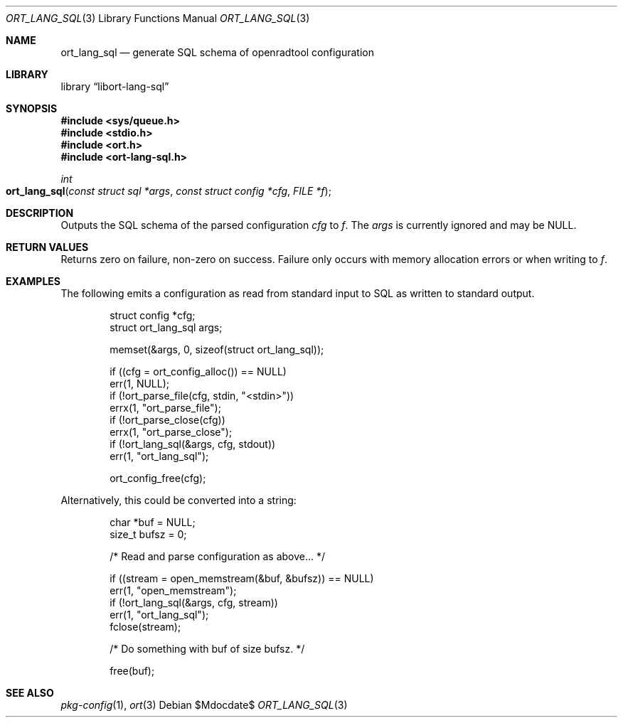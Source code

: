 .\"	$Id$
.\"
.\" Copyright (c) 2021 Kristaps Dzonsons <kristaps@bsd.lv>
.\"
.\" Permission to use, copy, modify, and distribute this software for any
.\" purpose with or without fee is hereby granted, provided that the above
.\" copyright notice and this permission notice appear in all copies.
.\"
.\" THE SOFTWARE IS PROVIDED "AS IS" AND THE AUTHOR DISCLAIMS ALL WARRANTIES
.\" WITH REGARD TO THIS SOFTWARE INCLUDING ALL IMPLIED WARRANTIES OF
.\" MERCHANTABILITY AND FITNESS. IN NO EVENT SHALL THE AUTHOR BE LIABLE FOR
.\" ANY SPECIAL, DIRECT, INDIRECT, OR CONSEQUENTIAL DAMAGES OR ANY DAMAGES
.\" WHATSOEVER RESULTING FROM LOSS OF USE, DATA OR PROFITS, WHETHER IN AN
.\" ACTION OF CONTRACT, NEGLIGENCE OR OTHER TORTIOUS ACTION, ARISING OUT OF
.\" OR IN CONNECTION WITH THE USE OR PERFORMANCE OF THIS SOFTWARE.
.\"
.Dd $Mdocdate$
.Dt ORT_LANG_SQL 3
.Os
.Sh NAME
.Nm ort_lang_sql
.Nd generate SQL schema of openradtool configuration
.Sh LIBRARY
.Lb libort-lang-sql
.Sh SYNOPSIS
.In sys/queue.h
.In stdio.h
.In ort.h
.In ort-lang-sql.h
.Ft int
.Fo ort_lang_sql
.Fa "const struct sql *args"
.Fa "const struct config *cfg"
.Fa "FILE *f"
.Fc
.Sh DESCRIPTION
Outputs the SQL schema of the parsed configuration
.Fa cfg
to
.Fa f .
The
.Fa args
is currently ignored and may be
.Dv NULL .
.\" The following requests should be uncommented and used where appropriate.
.\" .Sh CONTEXT
.\" For section 9 functions only.
.Sh RETURN VALUES
Returns zero on failure, non-zero on success.
Failure only occurs with memory allocation errors or when writing to
.Fa f .
.\" For sections 2, 3, and 9 function return values only.
.\" .Sh ENVIRONMENT
.\" For sections 1, 6, 7, and 8 only.
.\" .Sh FILES
.\" .Sh EXIT STATUS
.\" For sections 1, 6, and 8 only.
.Sh EXAMPLES
The following emits a configuration as read from standard input to SQL
as written to standard output.
.Bd -literal -offset indent
struct config *cfg;
struct ort_lang_sql args;

memset(&args, 0, sizeof(struct ort_lang_sql));

if ((cfg = ort_config_alloc()) == NULL)
  err(1, NULL);
if (!ort_parse_file(cfg, stdin, "<stdin>"))
  errx(1, "ort_parse_file");
if (!ort_parse_close(cfg))
  errx(1, "ort_parse_close");
if (!ort_lang_sql(&args, cfg, stdout))
  err(1, "ort_lang_sql");

ort_config_free(cfg);
.Ed
.Pp
Alternatively, this could be converted into a string:
.Bd -literal -offset indent
char *buf = NULL;
size_t bufsz = 0;

/* Read and parse configuration as above... */

if ((stream = open_memstream(&buf, &bufsz)) == NULL)
  err(1, "open_memstream");
if (!ort_lang_sql(&args, cfg, stream))
  err(1, "ort_lang_sql");
fclose(stream);

/* Do something with buf of size bufsz. */

free(buf);
.Ed
.\" .Sh DIAGNOSTICS
.\" For sections 1, 4, 6, 7, 8, and 9 printf/stderr messages only.
.\" .Sh ERRORS
.\" For sections 2, 3, 4, and 9 errno settings only.
.Sh SEE ALSO
.Xr pkg-config 1 ,
.Xr ort 3
.\" .Sh STANDARDS
.\" .Sh HISTORY
.\" .Sh AUTHORS
.\" .Sh CAVEATS
.\" .Sh BUGS
